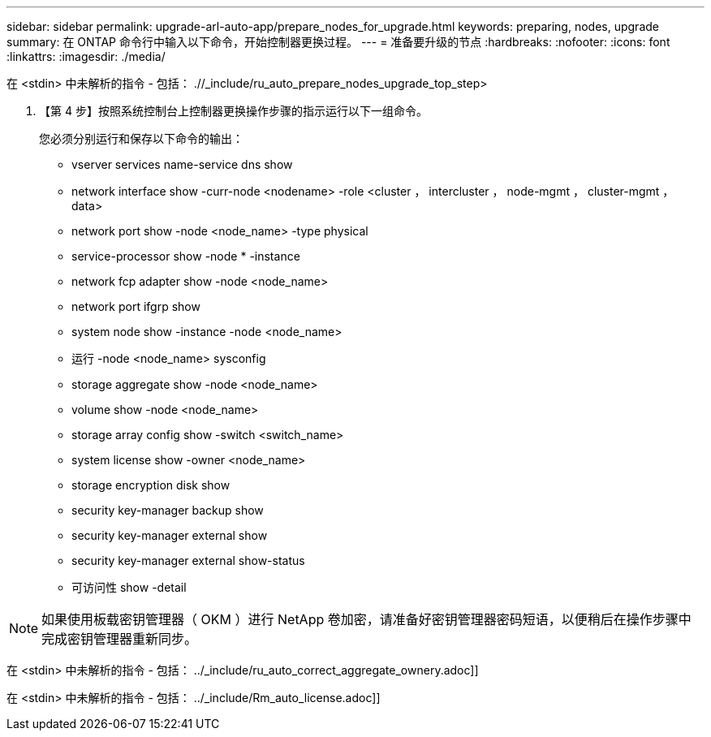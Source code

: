 ---
sidebar: sidebar 
permalink: upgrade-arl-auto-app/prepare_nodes_for_upgrade.html 
keywords: preparing, nodes, upgrade 
summary: 在 ONTAP 命令行中输入以下命令，开始控制器更换过程。 
---
= 准备要升级的节点
:hardbreaks:
:nofooter: 
:icons: font
:linkattrs: 
:imagesdir: ./media/


[role="lead"]
在 <stdin> 中未解析的指令 - 包括： .//_include/ru_auto_prepare_nodes_upgrade_top_step>

. 【第 4 步】按照系统控制台上控制器更换操作步骤的指示运行以下一组命令。
+
您必须分别运行和保存以下命令的输出：

+
** vserver services name-service dns show
** network interface show -curr-node <nodename> -role <cluster ， intercluster ， node-mgmt ， cluster-mgmt ， data>
** network port show -node <node_name> -type physical
** service-processor show -node * -instance
** network fcp adapter show -node <node_name>
** network port ifgrp show
** system node show -instance -node <node_name>
** 运行 -node <node_name> sysconfig
** storage aggregate show -node <node_name>
** volume show -node <node_name>
** storage array config show -switch <switch_name>
** system license show -owner <node_name>
** storage encryption disk show
** security key-manager backup show
** security key-manager external show
** security key-manager external show-status
** 可访问性 show -detail





NOTE: 如果使用板载密钥管理器（ OKM ）进行 NetApp 卷加密，请准备好密钥管理器密码短语，以便稍后在操作步骤中完成密钥管理器重新同步。

在 <stdin> 中未解析的指令 - 包括： ../_include/ru_auto_correct_aggregate_ownery.adoc]]

在 <stdin> 中未解析的指令 - 包括： ../_include/Rm_auto_license.adoc]]

